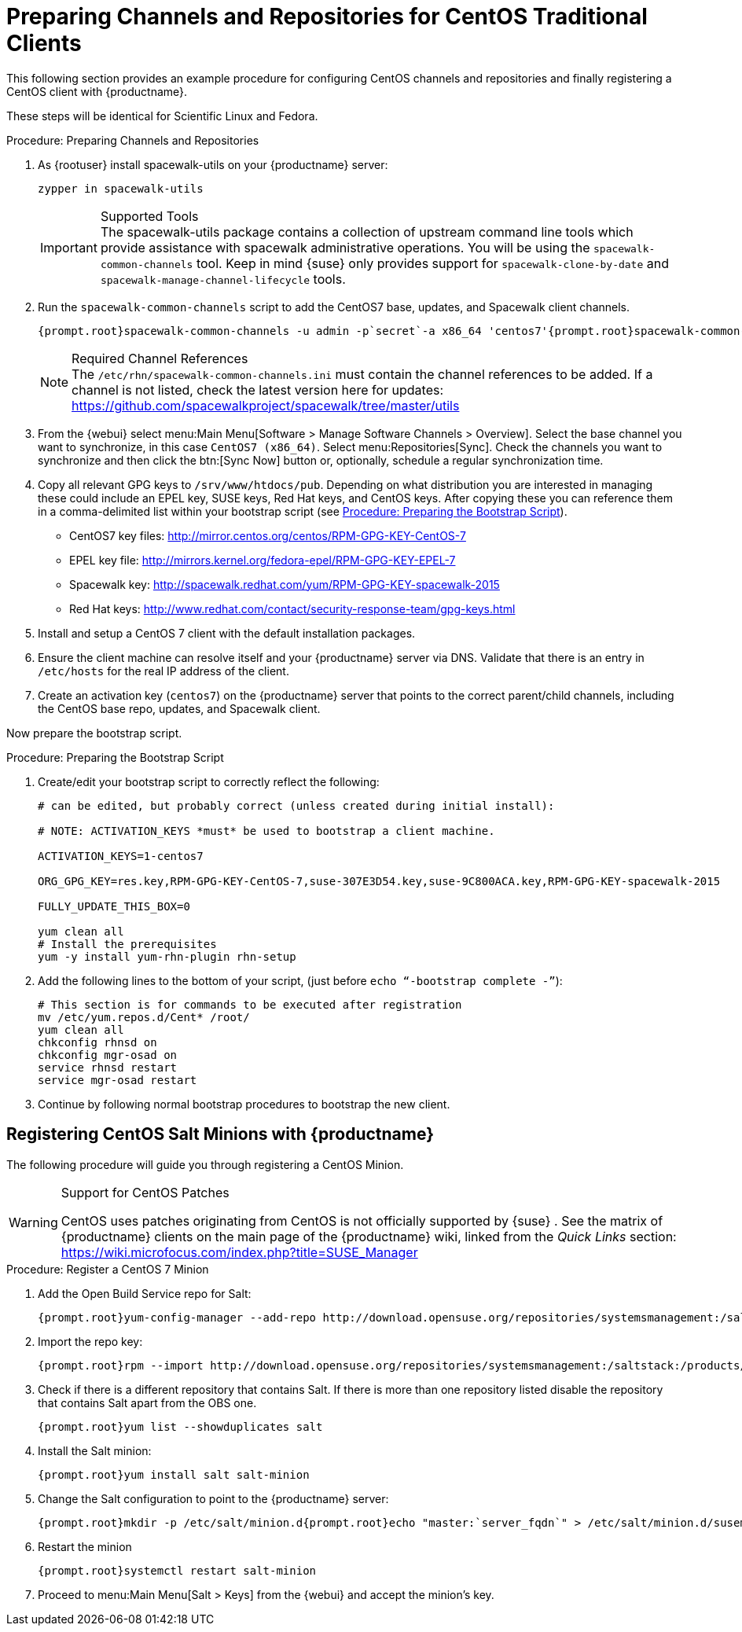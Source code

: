[[clients-centos]]
= Preparing Channels and Repositories for CentOS Traditional Clients




This following section provides an example procedure for configuring CentOS channels and repositories and finally registering a CentOS client with {productname}.

These steps will be identical for Scientific Linux and Fedora.

.Procedure: Preparing Channels and Repositories
. As {rootuser} install [package]#spacewalk-utils# on your {productname} server:
+

----
zypper in spacewalk-utils
----
+
.Supported Tools
IMPORTANT: The [package]#spacewalk-utils# package contains a collection of upstream command line tools which provide assistance with spacewalk administrative operations.
You will be using the [command]``spacewalk-common-channels`` tool.
Keep in mind {suse} only provides support for [command]``spacewalk-clone-by-date`` and [command]``spacewalk-manage-channel-lifecycle`` tools.
+

. Run the [command]``spacewalk-common-channels`` script to add the CentOS7 base, updates, and Spacewalk client channels.
+

----
{prompt.root}spacewalk-common-channels -u admin -p`secret`-a x86_64 'centos7'{prompt.root}spacewalk-common-channels -u admin -p`secret`-a x86_64 'centos7-updates'{prompt.root}spacewalk-common-channels -u admin -p`secret`-a x86_64 'spacewalk26-client-centos7'
----
+
.Required Channel References
NOTE: The [path]``/etc/rhn/spacewalk-common-channels.ini`` must contain the channel references to be added.
If a channel is not listed, check the latest version here for updates: https://github.com/spacewalkproject/spacewalk/tree/master/utils
+

. From the {webui} select menu:Main Menu[Software > Manage Software Channels > Overview]. Select the base channel you want to synchronize, in this case ``CentOS7 (x86_64)``. Select menu:Repositories[Sync]. Check the channels you want to synchronize and then click the btn:[Sync Now] button or, optionally, schedule a regular synchronization time.
. Copy all relevant GPG keys to [path]``/srv/www/htdocs/pub``. Depending on what distribution you are interested in managing these could include an EPEL key, SUSE keys, Red Hat keys, and CentOS keys. After copying these you can reference them in a comma-delimited list within your bootstrap script (see <<proc.bp.expanded-support.centos-repos.trad.bsscript>>).
** CentOS7 key files: http://mirror.centos.org/centos/RPM-GPG-KEY-CentOS-7
** EPEL key file: http://mirrors.kernel.org/fedora-epel/RPM-GPG-KEY-EPEL-7
** Spacewalk key: http://spacewalk.redhat.com/yum/RPM-GPG-KEY-spacewalk-2015
** Red Hat keys: http://www.redhat.com/contact/security-response-team/gpg-keys.html
. Install and setup a CentOS 7 client with the default installation packages.
. Ensure the client machine can resolve itself and your {productname} server via DNS. Validate that there is an entry in [path]``/etc/hosts`` for the real IP address of the client.
. Create an activation key (``centos7``) on the {productname} server that points to the correct parent/child channels, including the CentOS base repo, updates, and Spacewalk client.


Now prepare the bootstrap script.

[[proc.bp.expanded-support.centos-repos.trad.bsscript]]
.Procedure: Preparing the Bootstrap Script
. Create/edit your bootstrap script to correctly reflect the following:
+

----
# can be edited, but probably correct (unless created during initial install):

# NOTE: ACTIVATION_KEYS *must* be used to bootstrap a client machine.

ACTIVATION_KEYS=1-centos7

ORG_GPG_KEY=res.key,RPM-GPG-KEY-CentOS-7,suse-307E3D54.key,suse-9C800ACA.key,RPM-GPG-KEY-spacewalk-2015

FULLY_UPDATE_THIS_BOX=0

yum clean all
# Install the prerequisites
yum -y install yum-rhn-plugin rhn-setup
----
. Add the following lines to the bottom of your script, (just before `echo "`-bootstrap complete -`"`):
+

----
# This section is for commands to be executed after registration
mv /etc/yum.repos.d/Cent* /root/
yum clean all
chkconfig rhnsd on
chkconfig mgr-osad on
service rhnsd restart
service mgr-osad restart
----
. Continue by following normal bootstrap procedures to bootstrap the new client.


[[bp.expanded-support.centos_salt]]
== Registering CentOS Salt Minions with {productname}


The following procedure will guide you through registering a CentOS Minion.

.Support for CentOS Patches
[WARNING]
====

CentOS uses patches originating from CentOS is not officially supported by {suse}
.
See the matrix of {productname} clients on the main page of the {productname} wiki, linked from the [ref]_Quick Links_ section: https://wiki.microfocus.com/index.php?title=SUSE_Manager

====

.Procedure: Register a CentOS 7 Minion
. Add the Open Build Service repo for Salt:
+

----
{prompt.root}yum-config-manager --add-repo http://download.opensuse.org/repositories/systemsmanagement:/saltstack:/products/RHEL_7/
----
. Import the repo key:
+

----
{prompt.root}rpm --import http://download.opensuse.org/repositories/systemsmanagement:/saltstack:/products/RHEL_7/repodata/repomd.xml.key
----
. Check if there is a different repository that contains Salt. If there is more than one repository listed disable the repository that contains Salt apart from the OBS one.
+

----
{prompt.root}yum list --showduplicates salt
----
. Install the Salt minion:
+

----
{prompt.root}yum install salt salt-minion
----
. Change the Salt configuration to point to the {productname} server:
+

----
{prompt.root}mkdir -p /etc/salt/minion.d{prompt.root}echo "master:`server_fqdn`" > /etc/salt/minion.d/susemanager.conf
----
. Restart the minion
+

----
{prompt.root}systemctl restart salt-minion
----
. Proceed to menu:Main Menu[Salt > Keys] from the {webui} and accept the minion's key.
